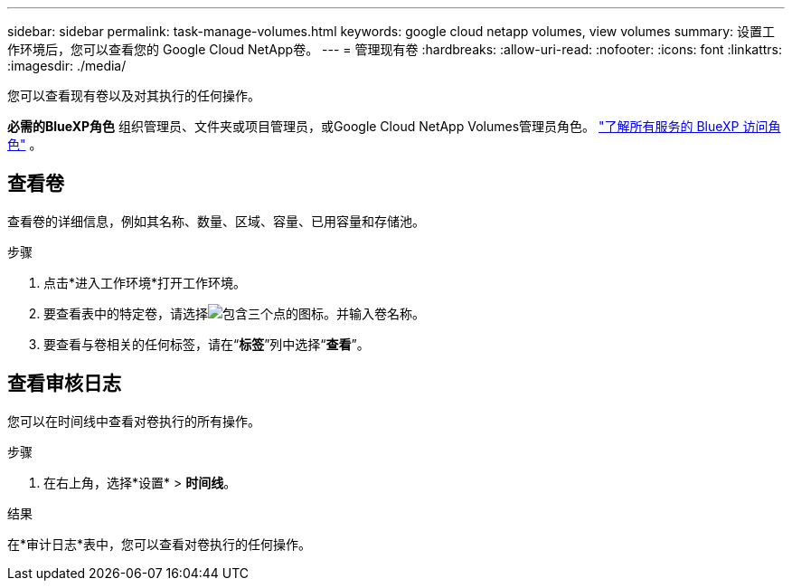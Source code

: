 ---
sidebar: sidebar 
permalink: task-manage-volumes.html 
keywords: google cloud netapp volumes, view volumes 
summary: 设置工作环境后，您可以查看您的 Google Cloud NetApp卷。 
---
= 管理现有卷
:hardbreaks:
:allow-uri-read: 
:nofooter: 
:icons: font
:linkattrs: 
:imagesdir: ./media/


[role="lead"]
您可以查看现有卷以及对其执行的任何操作。

*必需的BlueXP角色* 组织管理员、文件夹或项目管理员，或Google Cloud NetApp Volumes管理员角色。  https://docs.netapp.com/us-en/bluexp-setup-admin/reference-iam-predefined-roles.html["了解所有服务的 BlueXP 访问角色"^] 。



== 查看卷

查看卷的详细信息，例如其名称、数量、区域、容量、已用容量和存储池。

.步骤
. 点击*进入工作环境*打开工作环境。
. 要查看表中的特定卷，请选择image:icon_search.png["包含三个点的图标。"]并输入卷名称。
. 要查看与卷相关的任何标签，请在“*标签*”列中选择“*查看*”。




== 查看审核日志

您可以在时间线中查看对卷执行的所有操作。

.步骤
. 在右上角，选择*设置* > *时间线*。


.结果
在*审计日志*表中，您可以查看对卷执行的任何操作。
